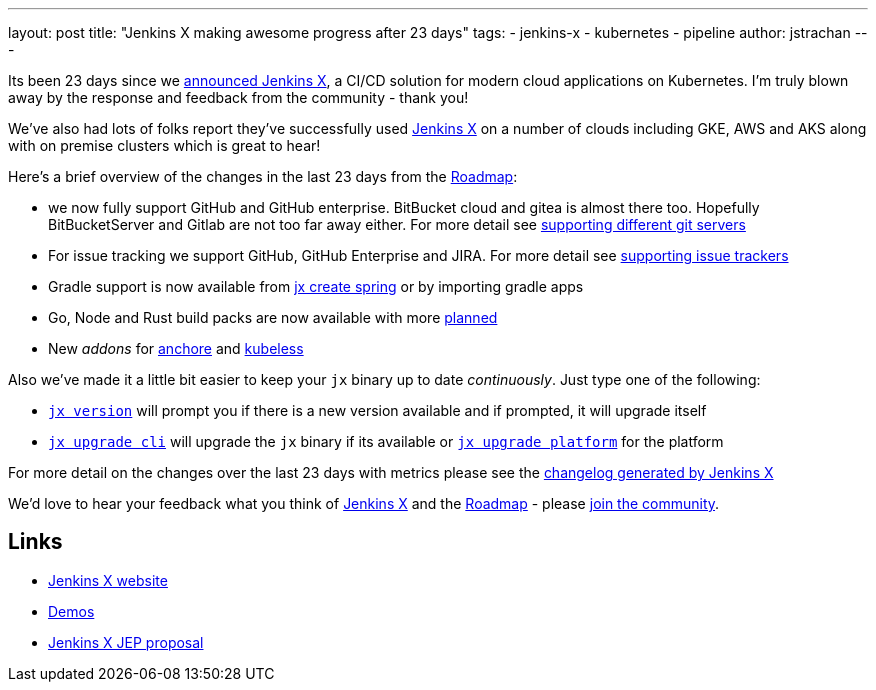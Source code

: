 ---
layout: post
title: "Jenkins X making awesome progress after 23 days"
tags:
- jenkins-x
- kubernetes
- pipeline
author: jstrachan
---

Its been 23 days since we 
link:https://jenkins.io/blog/2018/03/19/introducing-jenkins-x/[announced Jenkins X],
a CI/CD solution for modern cloud applications on Kubernetes. 
I'm truly blown away by the response and feedback from the community - thank you!

We've also had lots of folks report they've successfully used link:http://jenkins-x.io/[Jenkins X]
on a number of clouds including GKE, AWS and AKS along with on premise clusters which is great to hear!

Here's a brief overview of the changes in the last 23 days from the 
link:http://jenkins-x.io/contribute/roadmap/[Roadmap]:

* we now fully support GitHub and GitHub enterprise. BitBucket cloud and gitea is almost there too. 
  Hopefully BitBucketServer and Gitlab are not too far away either. For more detail see 
  link:http://jenkins-x.io/developing/git/[supporting different git servers]
* For issue tracking we support GitHub, GitHub Enterprise and JIRA. For more detail see 
  link:http://jenkins-x.io/developing/issues/[supporting issue trackers]
* Gradle support is now available from link:http://jenkins-x.io/developing/create-spring/[jx create spring]
  or by importing gradle apps
* Go, Node and Rust build packs are now available with more link:http://jenkins-x.io/contribute/roadmap/[planned]
* New _addons_ for link:https://anchore.com/[anchore] and link:http://kubeless.io/[kubeless]

Also we've made it a little bit easier to keep your `jx` binary up to date _continuously_. Just type one of the following:

* `link:http://jenkins-x.io/commands/jx_version/[jx version]` will prompt you if there is a new version available
  and if prompted, it will upgrade itself
* `link:http://jenkins-x.io/commands/jx_upgrade_cli/[jx upgrade cli]` will upgrade the `jx` binary if its available or
  `link:http://jenkins-x.io/commands/jx_upgrade_platform/[jx upgrade platform]` for the platform


For more detail on the changes over the last 23 days with metrics please see the 
link:http://jenkins-x.io/news/changes-april-11-2018/[changelog generated by Jenkins X]

We'd love to hear your feedback what you think of 
link:http://jenkins-x.io/[Jenkins X] and the 
link:http://jenkins-x.io/contribute/roadmap/[Roadmap] - please 
link:http://jenkins-x.io/community/[join the community].

== Links

* link:http://jenkins-x.io/[Jenkins X website]
* link:http://jenkins-x.io/demos/[Demos]
* link:https://github.com/jenkinsci/jep/tree/master/jep/400[Jenkins X JEP proposal]
